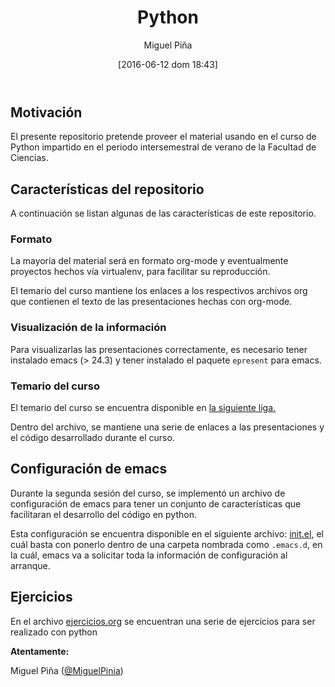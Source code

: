#+title: Python
#+author: Miguel Piña
#+date: [2016-06-12 dom 18:43]


** Motivación

 El presente repositorio pretende proveer el material usando en el curso de
 Python impartido en el periodo intersemestral de verano de la Facultad de
 Ciencias.

** Características del repositorio

 A continuación se listan algunas de las características de este repositorio.

*** Formato

  La mayoría del material será en formato org-mode y eventualmente proyectos
  hechos vía virtualenv, para facilitar su reproducción.

  El temario del curso mantiene los enlaces a los respectivos archivos org que
  contienen el texto de las presentaciones hechas con org-mode.

*** Visualización de la información

  Para visualizarlas las presentaciones correctamente, es necesario tener
  instalado emacs (> 24.3) y tener instalado el paquete =epresent= para emacs.

*** Temario del curso

  El temario del curso se encuentra disponible en [[file:temario.org][la siguiente liga.]]

  Dentro del archivo, se mantiene una serie de enlaces a las presentaciones y el
  código desarrollado durante el curso.

** Configuración de emacs

 Durante la segunda sesión del curso, se implementó un archivo de configuración
 de emacs para tener un conjunto de características que facilitaran el desarrollo
 del código en python.

 Esta configuración se encuentra disponible en el siguiente archivo: [[file:sesion2/init.el][init.el]], el
 cuál basta con ponerlo dentro de una carpeta nombrada como =.emacs.d=, en la cuál,
 emacs va a solicitar toda la información de configuración al arranque.

** Ejercicios

 En el archivo [[file:ejercicios.org][ejercicios.org]] se encuentran una serie de ejercicios para ser
 realizado con python

 *Atentamente:*

 Miguel Piña ([[https://github.com/miguelpinia][@MiguelPinia]])
